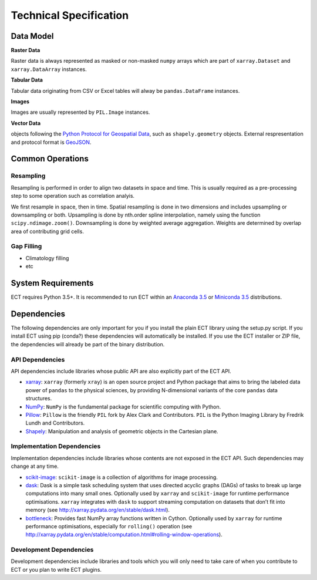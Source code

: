 =======================
Technical Specification
=======================


Data Model
==========

**Raster Data**

Raster data is always represented as masked or non-masked ``numpy`` arrays which are part of ``xarray.Dataset`` and
``xarray.DataArray`` instances.

**Tabular Data**

Tabular data originating from CSV or Excel tables will alway be ``pandas.DataFrame`` instances.

**Images**

Images are usually represented by ``PIL.Image`` instances.

**Vector Data**

objects following the `Python Protocol for Geospatial Data <https://gist.github.com/sgillies/2217756>`_,
such as ``shapely.geometry`` objects. External respresentation and protocol format is `GeoJSON <http://geojson.org/>`_.

Common Operations
=================

Resampling
----------

Resampling is performed in order to align two datasets in space and time. This is usually required as a pre-processing
step to some operation such as correlation analyis.

We first resample in space, then in time.
Spatial resampling is done in two dimensions and includes upsampling or downsampling or both.
Upsampling is done by nth.order spline interpolation, namely using the function ``scipy.ndimage.zoom()``.
Downsampling is done by weighted average aggregation. Weights are determined by overlap area of contributing grid cells.



Gap Filling
-----------

* Climatology filling
* etc


System Requirements
===================

ECT requires Python 3.5+. It is recommended to run ECT within an `Anaconda 3.5 <https://www.continuum.io/>`_
or `Miniconda 3.5 <http://conda.pydata.org/miniconda.html>`_ distributions.

Dependencies
============

The following dependencies are only important for you if you install the plain ECT library using the setup.py script.
If you install ECT using pip (conda?) these dependencies will automatically be installed. If you use the ECT installer
or ZIP file, the dependencies will already be part of the binary distribution.


API Dependencies
----------------

API dependencies include libraries whose public API are also explicitly part of the ECT API.

* `xarray <http://xarray.pydata.org/>`_:
  ``xarray`` (formerly ``xray``) is an open source project and Python package that aims to bring the labeled data
  power of ``pandas`` to the physical sciences, by providing N-dimensional variants of the core ``pandas`` data
  structures.
* `NumPy <http://www.numpy.org/>`_:
  ``NumPy`` is the fundamental package for scientific computing with Python.
* `Pillow <https://pillow.readthedocs.org/en/3.1.x/>`_:
  ``Pillow`` is the friendly ``PIL`` fork by Alex Clark and Contributors.
  ``PIL`` is the Python Imaging Library by Fredrik Lundh and Contributors.
* `Shapely <https://pypi.python.org/pypi/Shapely>`_:
  Manipulation and analysis of geometric objects in the Cartesian plane.


Implementation Dependencies
---------------------------

Implementation dependencies include libraries whose contents are not exposed in the ECT API.
Such dependencies may change at any time.

* `scikit-image <http://scikit-image.org/>`_:
  ``scikit-image`` is a collection of algorithms for image processing.
* `dask <http://dask.pydata.org/>`_:
  Dask is a simple task scheduling system that uses directed acyclic graphs (DAGs) of tasks to break up large
  computations into many small ones. Optionally used by ``xarray`` and ``scikit-image`` for runtime performance
  optimisations. ``xarray`` integrates with ``dask`` to support streaming computation on datasets that don’t
  fit into memory (see http://xarray.pydata.org/en/stable/dask.html).
* `bottleneck <http://berkeleyanalytics.com/bottleneck/>`_:
  Provides fast NumPy array functions written in Cython. Optionally used by ``xarray`` for runtime performance
  optimisations, especially for ``rolling()`` operation
  (see http://xarray.pydata.org/en/stable/computation.html#rolling-window-operations).


Development Dependencies
------------------------

Development dependencies include libraries and tools which you will only need to take care of when you contribute to
ECT or you plan to write ECT plugins.


